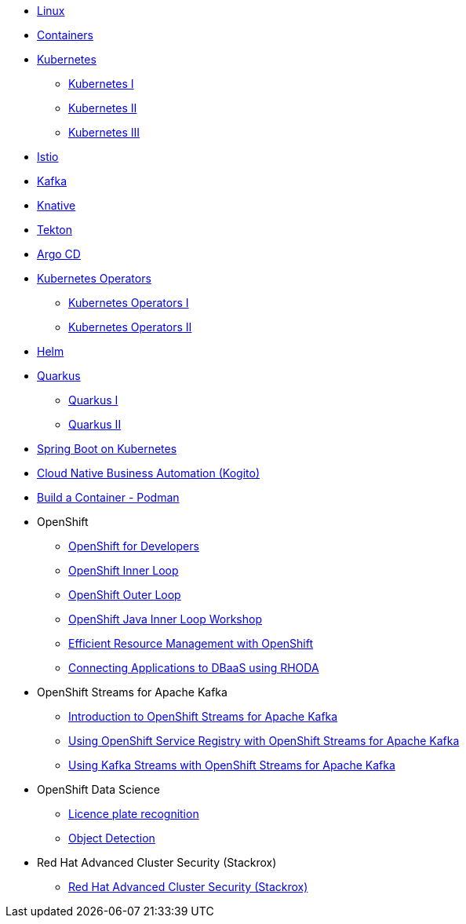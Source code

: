 * xref:linux.adoc[Linux]

* xref:containers.adoc[Containers]

* xref:kubernetes.adoc[Kubernetes]
** xref:kubernetes.adoc#one[Kubernetes I]
** xref:kubernetes.adoc#two[Kubernetes II]
** xref:kubernetes.adoc#three[Kubernetes III]

* xref:istio.adoc[Istio]

* xref:kafka.adoc[Kafka]

* xref:knative.adoc[Knative]

* xref:tekton.adoc[Tekton]

* xref:argocd.adoc[Argo CD]

* xref:operators.adoc[Kubernetes Operators]
** xref:operators.adoc#one[Kubernetes Operators I]
** xref:operators.adoc#two[Kubernetes Operators II]

* xref:helm.adoc[Helm]

* xref:quarkus.adoc[Quarkus]
** xref:quarkus.adoc#one[Quarkus I]
** xref:quarkus.adoc#two[Quarkus II]

* xref:springboot.adoc[Spring Boot on Kubernetes]

* xref:kogito.adoc[Cloud Native Business Automation (Kogito)]

* xref:build-container-podman.adoc[Build a Container - Podman]

* OpenShift
** xref:openshift.adoc[OpenShift for Developers]
** link:https://redhat-scholars.github.io/inner-loop-guide/[OpenShift Inner Loop]
** link:https://redhat-scholars.github.io/outer-loop-guide/[OpenShift Outer Loop]
** xref:openshift-java-inner-loop.adoc[OpenShift Java Inner Loop Workshop]
** xref:openshift-efficient-resource-management.adoc[Efficient Resource Management with OpenShift]
** xref:openshift-database-access-operator.adoc[Connecting Applications to DBaaS using RHODA]

* OpenShift Streams for Apache Kafka
** xref:openshift-streams-for-apache-kafka.adoc[Introduction to OpenShift Streams for Apache Kafka]
** xref:openshift-streams-for-apache-kafka-service-registry.adoc[Using OpenShift Service Registry with OpenShift Streams for Apache Kafka]
** xref:openshift-streams-for-apache-kafka-streams-api.adoc[Using Kafka Streams with OpenShift Streams for Apache Kafka]

* OpenShift Data Science
** xref:openshift-data-science-lp-recognition.adoc[Licence plate recognition]
** xref:openshift-data-science-object-detection.adoc[Object Detection]

* Red Hat Advanced Cluster Security (Stackrox)
** xref:stackrox-acs.adoc[Red Hat Advanced Cluster Security (Stackrox)]



